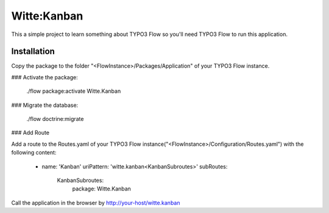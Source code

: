Witte:Kanban
============

This a simple project to learn something about TYPO3 Flow so you'll need TYPO3 Flow to run this application.

Installation
------------

Copy the package to the folder "<FlowInstance>/Packages/Application" of your TYPO3 Flow instance.


### Activate the package:

    ./flow package:activate Witte.Kanban


### Migrate the database:

    ./flow doctrine:migrate


### Add Route

Add a route to the Routes.yaml of your TYPO3 Flow instance("<FlowInstance>/Configuration/Routes.yaml") with
the following content:

    -
      name: 'Kanban'
      uriPattern: 'witte.kanban<KanbanSubroutes>'
      subRoutes:
        KanbanSubroutes:
          package: Witte.Kanban


Call the application in the browser by http://your-host/witte.kanban